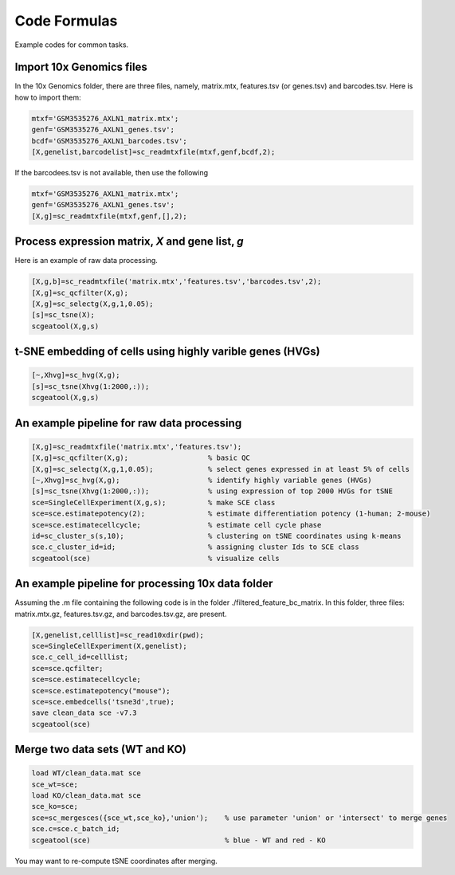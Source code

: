 Code Formulas
=============

Example codes for common tasks.

Import 10x Genomics files
-------------------------
In the 10x Genomics folder, there are three files, namely, matrix.mtx, features.tsv (or genes.tsv) and barcodes.tsv. Here is how to import them:

.. code-block:: matlab

  mtxf='GSM3535276_AXLN1_matrix.mtx';
  genf='GSM3535276_AXLN1_genes.tsv';
  bcdf='GSM3535276_AXLN1_barcodes.tsv';
  [X,genelist,barcodelist]=sc_readmtxfile(mtxf,genf,bcdf,2);

If the barcodees.tsv is not available, then use the following

.. code-block:: matlab

  mtxf='GSM3535276_AXLN1_matrix.mtx';
  genf='GSM3535276_AXLN1_genes.tsv';
  [X,g]=sc_readmtxfile(mtxf,genf,[],2);


Process expression matrix, `X` and gene list, `g`
-------------------------------------------------------
Here is an example of raw data processing.

.. code-block:: matlab
  
  [X,g,b]=sc_readmtxfile('matrix.mtx','features.tsv','barcodes.tsv',2);
  [X,g]=sc_qcfilter(X,g);
  [X,g]=sc_selectg(X,g,1,0.05);
  [s]=sc_tsne(X);
  scgeatool(X,g,s)

t-SNE embedding of cells using highly varible genes (HVGs)
----------------------------------------------------------

.. code-block:: matlab
  
  [~,Xhvg]=sc_hvg(X,g);
  [s]=sc_tsne(Xhvg(1:2000,:));
  scgeatool(X,g,s)
  
An example pipeline for raw data processing
-------------------------------------------

.. code-block:: matlab

  [X,g]=sc_readmtxfile('matrix.mtx','features.tsv');
  [X,g]=sc_qcfilter(X,g);                   % basic QC
  [X,g]=sc_selectg(X,g,1,0.05);             % select genes expressed in at least 5% of cells
  [~,Xhvg]=sc_hvg(X,g);                     % identify highly variable genes (HVGs) 
  [s]=sc_tsne(Xhvg(1:2000,:));              % using expression of top 2000 HVGs for tSNE
  sce=SingleCellExperiment(X,g,s);          % make SCE class
  sce=sce.estimatepotency(2);               % estimate differentiation potency (1-human; 2-mouse)
  sce=sce.estimatecellcycle;                % estimate cell cycle phase
  id=sc_cluster_s(s,10);                    % clustering on tSNE coordinates using k-means
  sce.c_cluster_id=id;                      % assigning cluster Ids to SCE class
  scgeatool(sce)                            % visualize cells  

An example pipeline for processing 10x data folder
--------------------------------------------------
Assuming the .m file containing the following code is in the folder ./filtered_feature_bc_matrix. In this folder, three files: matrix.mtx.gz, features.tsv.gz, and barcodes.tsv.gz, are present.

.. code-block:: matlab

  [X,genelist,celllist]=sc_read10xdir(pwd);
  sce=SingleCellExperiment(X,genelist);
  sce.c_cell_id=celllist;
  sce=sce.qcfilter;
  sce=sce.estimatecellcycle;
  sce=sce.estimatepotency("mouse");
  sce=sce.embedcells('tsne3d',true);
  save clean_data sce -v7.3
  scgeatool(sce)

Merge two data sets (WT and KO)
-------------------------------

.. code-block:: matlab

  load WT/clean_data.mat sce
  sce_wt=sce;
  load KO/clean_data.mat sce
  sce_ko=sce;
  sce=sc_mergesces({sce_wt,sce_ko},'union');    % use parameter 'union' or 'intersect' to merge genes
  sce.c=sce.c_batch_id;
  scgeatool(sce)                                % blue - WT and red - KO  
  
You may want to re-compute tSNE coordinates after merging.
